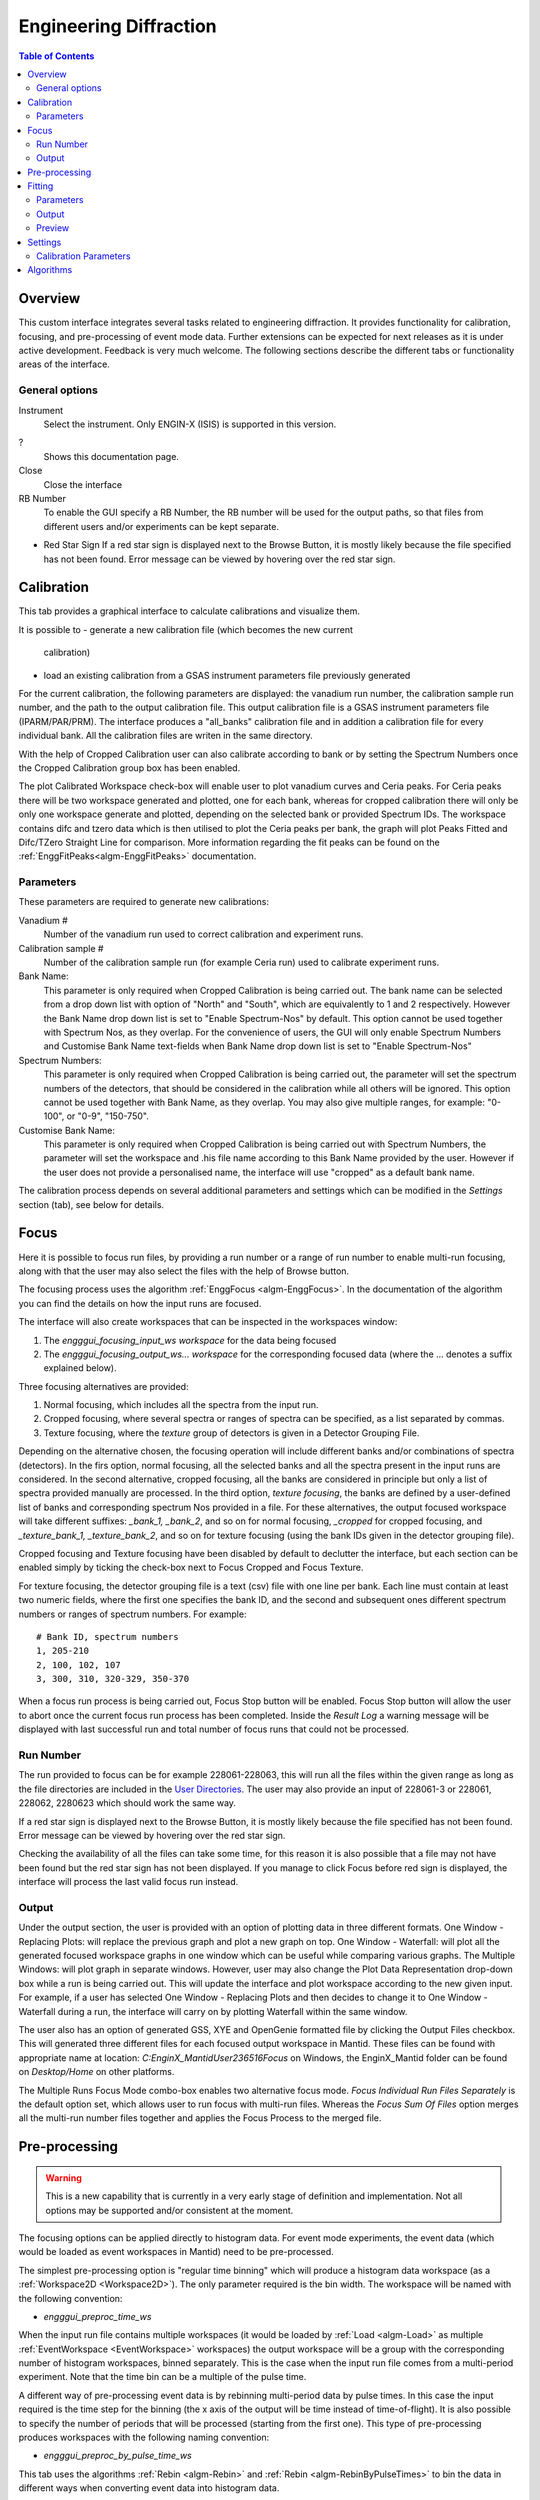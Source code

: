 Engineering Diffraction
=======================

.. contents:: Table of Contents
  :local:

Overview
--------

This custom interface integrates several tasks related to engineering
diffraction. It provides functionality for calibration, focusing, and
pre-processing of event mode data. Further extensions can be expected
for next releases as it is under active development. Feedback is very
much welcome. The following sections describe the different tabs or
functionality areas of the interface.

.. interface:: Engineering Diffraction
  :align: center
  :width: 400

General options
^^^^^^^^^^^^^^^
Instrument
 Select the instrument. Only ENGIN-X (ISIS) is supported in this version.

?
  Shows this documentation page.

Close
  Close the interface

RB Number
  To enable the GUI specify a RB Number, the RB number will be used for the
  output paths, so that files from different users and/or experiments can
  be kept separate.

* Red Star Sign
  If a red star sign is displayed next to the Browse Button, it is mostly
  likely because the file specified has not been found. Error message
  can be viewed by hovering over the red star sign.

.. _ui engineering calibration:

Calibration
-----------

This tab provides a graphical interface to calculate calibrations and
visualize them.

It is possible to
- generate a new calibration file (which becomes the new current
  calibration)
- load an existing calibration from a GSAS instrument
  parameters file previously generated

For the current calibration, the following parameters are displayed:
the vanadium run number, the calibration sample run number, and the
path to the output calibration file. This output calibration file is a
GSAS instrument parameters file (IPARM/PAR/PRM). The interface
produces a "all_banks" calibration file and in addition a calibration
file for every individual bank. All the calibration files are writen
in the same directory.

With the help of Cropped Calibration user can also calibrate according
to bank or by setting the Spectrum Numbers once the Cropped Calibration group
box has been enabled.

The plot Calibrated Workspace check-box will enable user to plot
vanadium curves and Ceria peaks. For Ceria peaks there will be two
workspace generated and plotted, one for each bank, whereas for
cropped calibration there will only be only one workspace generate
and plotted, depending on the selected bank or provided Spectrum
IDs. The workspace contains difc and tzero data which is then
utilised to plot the Ceria peaks per bank, the graph will plot Peaks
Fitted and Difc/TZero Straight Line for comparison. More information
regarding the fit peaks can be found on the
:ref:`EnggFitPeaks<algm-EnggFitPeaks>` documentation.

Parameters
^^^^^^^^^^

These parameters are required to generate new calibrations:

Vanadium #
  Number of the vanadium run used to correct calibration and experiment
  runs.

Calibration sample #
  Number of the calibration sample run (for example Ceria run) used to
  calibrate experiment runs.

Bank Name:
  This parameter is only required when Cropped Calibration is being
  carried out. The bank name can be selected from a drop down list with
  option of "North" and "South", which are equivalently to 1 and 2
  respectively. However the Bank Name drop down list is set to
  "Enable Spectrum-Nos" by default. This option cannot be used together
  with Spectrum Nos, as they overlap. For the convenience of users, the
  GUI will only enable Spectrum Numbers and Customise Bank Name text-fields
  when Bank Name drop down list is set to "Enable Spectrum-Nos"

Spectrum Numbers:
  This parameter is only required when Cropped Calibration is being
  carried out, the parameter will set the spectrum numbers of the
  detectors, that should be considered in the calibration while all
  others will be ignored. This option cannot be used together with
  Bank Name, as they overlap. You may also give multiple ranges, for
  example: "0-100", or "0-9", "150-750".

Customise Bank Name:
  This parameter is only required when Cropped Calibration is being
  carried out with Spectrum Numbers, the parameter will set the workspace
  and .his file name according to this Bank Name provided by the user.
  However if the user does not provide a personalised name, the
  interface will use "cropped" as a default bank name.

The calibration process depends on several additional parameters and
settings which can be modified in the *Settings* section (tab), see
below for details.

.. _focus-Engineering_Diffraction-ref:

Focus
-----

Here it is possible to focus run files, by providing a run number or a
range of run number to enable multi-run focusing, along with that the
user may also select the files with the help of Browse button.

The focusing process uses the algorithm :ref:`EnggFocus
<algm-EnggFocus>`. In the documentation of the algorithm you can find
the details on how the input runs are focused.

The interface will also create workspaces that can be inspected in the
workspaces window:

1. The *engggui_focusing_input_ws workspace* for the data being focused
2. The *engggui_focusing_output_ws... workspace* for the corresponding
   focused data (where the ... denotes a suffix explained below).

Three focusing alternatives are provided:

1. Normal focusing, which includes all the spectra from the input run.
2. Cropped focusing, where several spectra or ranges of spectra can
   be specified, as a list separated by commas.
3. Texture focusing, where the *texture* group of detectors is given
   in a Detector Grouping File.

Depending on the alternative chosen, the focusing operation will
include different banks and/or combinations of spectra (detectors). In
the firs option, normal focusing, all the selected banks and all the
spectra present in the input runs are considered. In the second
alternative, cropped focusing, all the banks are considered in
principle but only a list of spectra provided manually are
processed. In the third option, *texture focusing*, the banks are
defined by a user-defined list of banks and corresponding spectrum Nos
provided in a file. For these alternatives, the output focused
workspace will take different suffixes: *_bank_1, _bank_2*, and so on
for normal focusing, *_cropped* for cropped focusing, and
*_texture_bank_1, _texture_bank_2*, and so on for texture focusing
(using the bank IDs given in the detector grouping file).

Cropped focusing and Texture focusing have been disabled by default to
declutter the interface, but each section can be enabled simply by
ticking the check-box next to Focus Cropped and Focus Texture.

For texture focusing, the detector grouping file is a text (csv) file
with one line per bank. Each line must contain at least two numeric
fields, where the first one specifies the bank ID, and the second and
subsequent ones different spectrum numbers or ranges of spectrum
numbers. For example::

   # Bank ID, spectrum numbers
   1, 205-210
   2, 100, 102, 107
   3, 300, 310, 320-329, 350-370

When a focus run process is being carried out, Focus Stop button will
be enabled. Focus Stop button will allow the user to abort once the
current focus run process has been completed. Inside the *Result Log*
a warning message will be displayed with last successful run and total
number of focus runs that could not be processed.

Run Number
^^^^^^^^^^
The run provided to focus can be for example 228061-228063, this will
run all the files within the given range as long as the file
directories are included in the
`User Directories <http://www.mantidproject.org/SplittersWorkspace>`_.
The user may also provide an input of 228061-3 or 228061, 228062,
2280623 which should work the same way.

If a red star sign is displayed next to the Browse Button, it is mostly
likely because the file specified has not been found. Error message
can be viewed by hovering over the red star sign.

Checking the availability of all the files can take some time, for this
reason it is also possible that a file may not have been found but the
red star sign has not been displayed. If you manage to click Focus
before red sign is displayed, the interface will process the last valid
focus run instead.

Output
^^^^^^

Under the output section, the user is provided with an option of
plotting data in three different formats. One Window - Replacing
Plots: will replace the previous graph and plot a new graph on top.
One Window - Waterfall: will plot all the generated focused
workspace graphs in one window which can be useful while comparing
various graphs. The Multiple Windows: will plot graph in
separate windows. However, user may also change the Plot Data
Representation drop-down box while a run is being carried out. This
will update the interface and plot workspace according to the new
given input. For example, if a user has selected One Window -
Replacing Plots and then decides to change it to One Window -
Waterfall during a run, the interface will carry on by plotting
Waterfall within the same window.

The user also has an option of generated GSS, XYE and OpenGenie
formatted file by clicking the Output Files checkbox. This will
generated three different files for each focused output workspace
in Mantid. These files can be found with appropriate name at location:
`C:\EnginX_Mantid\User\236516\Focus` on Windows, the
EnginX_Mantid folder can be found on `Desktop/Home` on other platforms.

The Multiple Runs Focus Mode combo-box enables two alternative
focus mode. `Focus Individual Run Files Separately` is the default
option set, which allows user to run focus with multi-run files.
Whereas the `Focus Sum Of Files` option merges all the multi-run
number files together and applies the Focus Process to the merged
file.

Pre-processing
--------------

.. warning:: This is a new capability that is currently in a very
             early stage of definition and implementation. Not all
             options may be supported and/or consistent at the moment.

The focusing options can be applied directly to histogram data. For
event mode experiments, the event data (which would be loaded as event
workspaces in Mantid) need to be pre-processed.

The simplest pre-processing option is "regular time binning" which
will produce a histogram data workspace (as a :ref:`Workspace2D
<Workspace2D>`). The only parameter required is the bin width. The
workspace will be named with the following convention:

- *engggui_preproc_time_ws*

When the input run file contains multiple workspaces (it would be
loaded by :ref:`Load <algm-Load>` as multiple :ref:`EventWorkspace
<EventWorkspace>` workspaces) the output workspace will be a group
with the corresponding number of histogram workspaces, binned
separately. This is the case when the input run file comes from a
multi-period experiment. Note that the time bin can be a multiple of
the pulse time.

A different way of pre-processing event data is by rebinning
multi-period data by pulse times. In this case the input required is
the time step for the binning (the x axis of the output will be time
instead of time-of-flight). It is also possible to specify the number
of periods that will be processed (starting from the first one). This
type of pre-processing produces workspaces with the following naming
convention:

- *engggui_preproc_by_pulse_time_ws*

This tab uses the algorithms :ref:`Rebin <algm-Rebin>` and :ref:`Rebin
<algm-RebinByPulseTimes>` to bin the data in different ways when
converting event data into histogram data.

Fitting
-------

.. warning:: This is a new capability that is currently in a very
             early stage of definition and implementation. Not all
             options may be supported and/or consistent at the moment.

The Fitting tab provides a graphical interface which fits an expected
diffraction pattern and visualises them. The pastern is specified by
providing a list of dSpacing values where Bragg peaks are expected.
The algorithm :ref:`EnggFitPeaks<algm-EnggFitPeaks>` used in the
background fit peaks in those areas using a peak fitting function.

To use the Fitting tab, user is required to provide:

1. A focused file as Focus Run input by browsing or entering run number
2. List of expected peaks which can be either by browsing a (*CSV*) file
   or entering within the text-field simply click on the Fit button.

Parameters
^^^^^^^^^^

These parameters are required to process Fitting successfully:

Focused Run #:
  Focused workspace directory or selected with the help of browse button.
  User may also select the file by simply entering the file run number,
  which is located within the focused output directory.
  Focused workspace can be generated with the help of
  :ref:`focus-Engineering_Diffraction-ref` tab, the output folder
  directory can be set in the :ref:`setting-Engineering_Diffraction-ref`
  tab under the *Focusing settings* section.
  The interface will automatically select all the bank files found with the
  same run-number and update the Plot Bank combo-box and Bank list
  accordingly.

.. _ExpectedPeaks-Engineering_Diffraction-ref:

Peaks:
  A list of dSpacing values to be translated into TOF to find expected
  peaks. These peaks can be manually written or imported by selecting a
  (*CSV*) file.

Plot Bank/Bank List:
  These GUI widgets will only be enabled when multiple focused bank
  files are found within the working directory or focused output directory.
  This would enable user to select the desired bank which they would like to
  plot with the help of Plot Bank combo-box or Bank List.

Output
^^^^^^

Once the Fit button has been clicked, wait until the Fitting process has
completed and upon completion you should be able to view on the Fitting
tab plots the focused workspace in the background in black, whereas the
expected peaks plotted in various colours over lapping the focused
workspace peaks.

Within the :ref:`Preview-Engineering_Diffraction-ref` section user is
able to zoom-in or zoom-out as well as select, add and save peaks.

The interface will also generate workspaces that can be inspected in the
workspaces window:

1. The *engggui_fitting_fitpeaks_param* Table workspace
   with the parameters of the peaks found and fitted.
2. The *engggui_fitting_focused_ws* Focused workspace also loaded
   so the fitted data can be compared with focused data
3. The *engggui_fitting_single_peaks* workspace within each workspace
   index representing individual expected peak.

.. _Preview-Engineering_Diffraction-ref:

Preview
^^^^^^^
Once the fitting process has completed and you are able to view a
focused workspace with listed expected peaks on the data plot, Select
Peak button should should also be enabled.
By clicking Select Peak button the peak picker tool can be activated.
To select a peak simply hold *Shift* key and left-click on the graph
near the peak's center.

To get help selecting the center of the peak, you may set the peak
width by left-click and drag horizontally, while holding *Ctrl* key
as well. User may also zoom-in to the graph by holding left-click
and dragging on the plot, whereas zoom-out by simple left-click on
the plot.

When user is satisfied with the center position of the peak, you may
add the selected peak to :ref:`ExpectedPeaks-Engineering_Diffraction-ref`
list by clicking Add Peak button. User may rerun Fit process with
the new selected peaks or save the peaks list as *CSV* file by clicking
Save Peak List button.

.. _setting-Engineering_Diffraction-ref:

Settings
--------

Controls several settings, including the input folders where the
instrument run files can be found. Other advanced options can also be
controlled to customize the way the underlying calculations are
performed.

Calibration Parameters
^^^^^^^^^^^^^^^^^^^^^^

The calibration settings are organized in three blocks:

1. Input directories
2. Pixel (full) calibration
3. Advanced settings

The input directories will be used when looking for run files
(Vanadium and Ceria). They effectively become part of the search path
of Mantid when using this interface.

The pixel (full) calibration file contains the calibration details of
every pixel of all banks, as produced by the algorithm
:ref:`EnggCalibrateFull <algm-EnggCalibrateFull>`. A default pixel
calibration file is provided with Mantid packages. This calibration
has been produced for the Vanadium and calibration sample (Ceria) runs
indicated in the name of the calibration file. Note that this
calibration is currently subject to changes, as the fitting of peaks
is being refined.

The Following advanced settings are available to customize the
behavior of this interface:

Force recalculate
  If this is enabled, Vanadium corrections will be recalculated even
  if previous correction results are available for the current Vanadium
  run number. This is not required unless a modification is done to the
  original Vanadium run file, or there is a change in the algorithms
  that calculate the corrections

Template .prm file
  By changing this option you can Use a different template file for
  the output GSAS IPAR/PAR/PRM that is generated in the Calibration
  tab.

Rebin for Calibrate
  This sets a rebin width parameter that can be used by underlying
  algorithms such as :ref:`EnggCalibrate <algm-EnggCalibrate>` and
  :ref:`EnggFocus <algm-EnggFocus>`

Algorithms
----------

Most of the functionality provided by this interface is based on the
engineering diffraction Mantid algorithms (which are named with the
prefix *Engg*). This includes :ref:`EnggCalibrate
<algm-EnggCalibrate>`, :ref:`EnggCalibrateFull
<algm-EnggCalibrateFull>`, :ref:`EnggVanadiumCorrections
<algm-EnggVanadiumCorrections>`, :ref:`EnggFocus <algm-EnggFocus>`,
:ref:`EnggFitPeaks<algm-EnggFitPeaks>`
and several other algorithms, explained in detail in the Mantid
algorithms documentation.

.. categories:: Interfaces Diffraction
